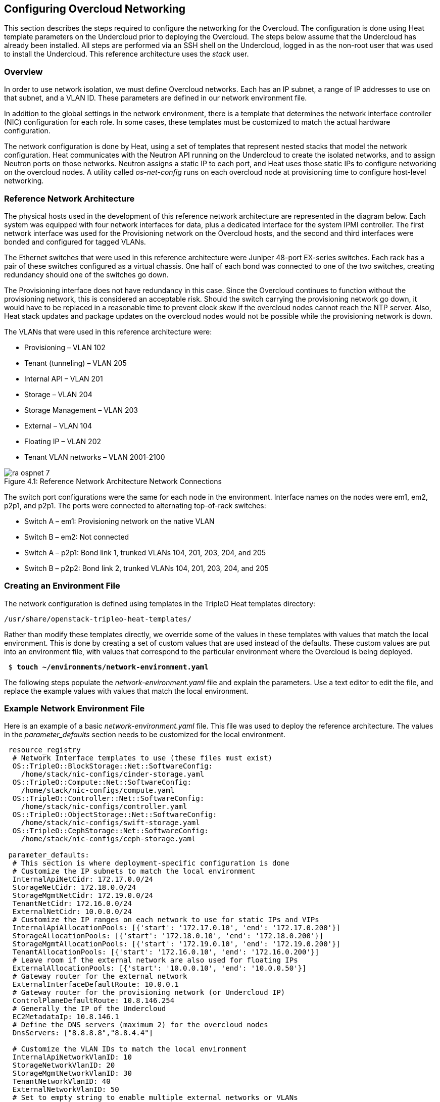 [chapter 4]
== Configuring Overcloud Networking

This section describes the steps required to configure the networking
for the Overcloud. The configuration is done using Heat template
parameters on the Undercloud prior to deploying the Overcloud. The
steps below assume that the Undercloud has already been installed. All
steps are performed via an SSH shell on the Undercloud, logged in as
the non-root user that was used to install the Undercloud. This
reference architecture uses the _stack_ user.

=== Overview
In order to use network isolation, we must define Overcloud
networks. Each has an IP subnet, a range of IP addresses to use on
that subnet, and a VLAN ID. These parameters are defined in our network environment file.

In addition to the global settings in the network environment, there
is a template that determines the network interface controller (NIC)
configuration for each role. In some cases, these templates must be
customized to match the actual hardware configuration.

The network configuration is done by Heat, using a set of templates
that represent nested stacks that model the network configuration.
Heat communicates with the Neutron API running on the Undercloud to
create the isolated networks, and to assign Neutron ports on those
networks. Neutron assigns a static IP to each port, and Heat uses
those static IPs to configure networking on the overcloud nodes. A
utility called _os-net-config_ runs on each overcloud node at
provisioning time to configure host-level networking.

=== Reference Network Architecture

The physical hosts used in the development of this reference network
architecture are represented in the diagram below. Each system was
equipped with four network interfaces for data, plus a dedicated
interface for the system IPMI controller. The first network interface
was used for the Provisioning network on the Overcloud hosts, and the
second and third interfaces were bonded and configured for tagged VLANs.

The Ethernet switches that were used in this reference architecture
were Juniper 48-port EX-series switches. Each rack has a pair of these
switches configured as a virtual chassis. One half of each bond was
connected to one of the two switches, creating redundancy should one of the switches go down.

The Provisioning interface does not have redundancy in this case.
Since the Overcloud continues to function without the provisioning
network, this is considered an acceptable risk. Should the switch
carrying the provisioning network go down, it would have to be
replaced in a reasonable time to prevent clock skew if the overcloud
nodes cannot reach the NTP server. Also, Heat stack updates and
package updates on the overcloud nodes would not be possible while the
provisioning network is down.

The VLANs that were used in this reference architecture were:

- Provisioning – VLAN 102
- Tenant (tunneling) – VLAN 205
- Internal API – VLAN 201
- Storage – VLAN 204
- Storage Management – VLAN 203
- External – VLAN 104
- Floating IP – VLAN 202
- Tenant VLAN networks – VLAN 2001-2100

[[image-refarch-net]]
.image-refarch-net
image::images/ra_ospnet_7.png[caption="Figure 4.1: " title="Reference Network Architecture Network Connections" align="center"]

The switch port configurations were the same for each node in the environment. Interface names on the nodes were em1, em2, p2p1, and p2p1. The ports were connected to alternating top-of-rack switches:

- Switch A – em1: Provisioning network on the native VLAN
- Switch B – em2: Not connected
- Switch A – p2p1: Bond link 1, trunked VLANs 104, 201, 203, 204, and 205
- Switch B – p2p2: Bond link 2, trunked VLANs 104, 201, 203, 204, and 205

=== Creating an Environment File

The network configuration is defined using templates in the TripleO Heat templates directory:

[subs=+quotes]
----
/usr/share/openstack-tripleo-heat-templates/
----

Rather than modify these templates directly, we override some of the
values in these templates with values that match the local
environment. This is done by creating a set of custom values that are used instead of the defaults. These custom values are put into an environment file, with values that correspond to the particular environment where the Overcloud is being deployed.

[subs=+quotes]
----
 $ *touch ~/environments/network-environment.yaml*
----

The following steps populate the _network-environment.yaml_ file and explain the parameters. Use a text editor to edit the file, and replace the example values with values that match the local environment.

=== Example Network Environment File

Here is an example of a basic _network-environment.yaml_ file. This
file was used to deploy the reference architecture. The values in the
_parameter_defaults_ section needs to be customized for the local environment.

[subs=+quotes]
----
 resource_registry
  # Network Interface templates to use (these files must exist)
  OS::TripleO::BlockStorage::Net::SoftwareConfig:
    /home/stack/nic-configs/cinder-storage.yaml
  OS::TripleO::Compute::Net::SoftwareConfig:
    /home/stack/nic-configs/compute.yaml
  OS::TripleO::Controller::Net::SoftwareConfig:
    /home/stack/nic-configs/controller.yaml
  OS::TripleO::ObjectStorage::Net::SoftwareConfig:
    /home/stack/nic-configs/swift-storage.yaml
  OS::TripleO::CephStorage::Net::SoftwareConfig:
    /home/stack/nic-configs/ceph-storage.yaml

 parameter_defaults:
  # This section is where deployment-specific configuration is done
  # Customize the IP subnets to match the local environment
  InternalApiNetCidr: 172.17.0.0/24
  StorageNetCidr: 172.18.0.0/24
  StorageMgmtNetCidr: 172.19.0.0/24
  TenantNetCidr: 172.16.0.0/24
  ExternalNetCidr: 10.0.0.0/24
  # Customize the IP ranges on each network to use for static IPs and VIPs
  InternalApiAllocationPools: [{'start': '172.17.0.10', 'end': '172.17.0.200'}]
  StorageAllocationPools: [{'start': '172.18.0.10', 'end': '172.18.0.200'}]
  StorageMgmtAllocationPools: [{'start': '172.19.0.10', 'end': '172.19.0.200'}]
  TenantAllocationPools: [{'start': '172.16.0.10', 'end': '172.16.0.200'}]
  # Leave room if the external network are also used for floating IPs
  ExternalAllocationPools: [{'start': '10.0.0.10', 'end': '10.0.0.50'}]
  # Gateway router for the external network
  ExternalInterfaceDefaultRoute: 10.0.0.1
  # Gateway router for the provisioning network (or Undercloud IP)
  ControlPlaneDefaultRoute: 10.8.146.254
  # Generally the IP of the Undercloud
  EC2MetadataIp: 10.8.146.1
  # Define the DNS servers (maximum 2) for the overcloud nodes
  DnsServers: ["8.8.8.8","8.8.4.4"]

  # Customize the VLAN IDs to match the local environment
  InternalApiNetworkVlanID: 10
  StorageNetworkVlanID: 20
  StorageMgmtNetworkVlanID: 30
  TenantNetworkVlanID: 40
  ExternalNetworkVlanID: 50
  # Set to empty string to enable multiple external networks or VLANs
  NeutronExternalNetworkBridge: "''"
  # Customize bonding options
  BondInterfaceOvsOptions:
      "bond_mode=balance-tcp lacp=active other-config:lacp-fallback-ab=true"
----

=== Configure IP Subnets

Each environment has its own IP subnets for each network. This varies
by deployment, and should be tailored to the environment. We set the
subnet information for all the networks inside our environment file.
Each subnet has a range of IP addresses that is used for assigning IP addresses to hosts and virtual IPs. Looking closely at the subnets configured in the environment example above:

[subs=+quotes]
----
parameter_defaults:

  InternalApiNetCidr: 172.17.0.0/24
  StorageNetCidr: 172.18.0.0/24
  StorageMgmtNetCidr: 172.19.0.0/24
  TenantNetCidr: 172.16.0.0/24
  ExternalNetCidr: 10.0.0.0/24
  # CIDR subnet mask length for provisioning network
  ControlPlaneSubnetCidr: 24
  InternalApiAllocationPools: [{'start': '172.17.0.10', 'end': '172.17.0.200'}]
  StorageAllocationPools: [{'start': '172.18.0.10', 'end': '172.18.0.200'}]
  StorageMgmtAllocationPools: [{'start': '172.19.0.10', 'end': '172.19.0.200'}]
  TenantAllocationPools: [{'start': '172.16.0.10', 'end': '172.16.0.200'}]
  # Make sure to leave room for floating IPs in external subnet
  ExternalAllocationPools: [{'start': '10.0.0.10', 'end': '10.0.0.50'}]
  # Gateway router for the external network
  ExternalInterfaceDefaultRoute: 10.0.0.1
  # Gateway router for the provisioning network (or Undercloud IP)
  ControlPlaneDefaultRoute:10.8.146.254
  # Generally the IP of the Undercloud
  EC2MetadataIp: 10.8.146.1
  # Define the DNS servers (maximum 2) for the overcloud nodes
  DnsServers:['8.8.8.8','8.8.4.4']
----

In this case, the Allocation Pool for the Internal API network starts
at .10 and continues to .200. This results in the static IPs and
virtual IPs that are assigned starting at .10, and are assigned
upwards with .200 being the highest assigned IP. The External network
hosts the Horizon dashboard and the OpenStack public API. If the
External network is used for both cloud administration and floating IPs, we need to make sure there is room for a pool of IPs to use as floating IPs for VM instances. Alternately, the floating IPs can be placed on a separate VLAN (which is configured by the operator post-deployment).

It is important to make sure that there are no IP conflicts on the Provisioning network. Perform a port scan on the Provisioning net if you are not certain that the IPs used for discovery IP range and host IP range are free (replace the network in the nmap command with the IP subnet of the Provisioning network in CIDR bitmask notation).

[subs=+quotes]
----
$ *sudo yum install -y nmap*
$ *nmap -sn 192.0.2.0/24*
----

For example, you should see the IP address(es) on the Undercloud, and any other hosts that are present on the subnet:

[subs=+quotes]
----
$ *nmap -sn 192.0.2.0/24*
Starting Nmap 6.40 ( http://nmap.org ) at 2015-10-02 15:14 EDT
Nmap scan report for 192.0.2.1
Host is up (0.00057s latency).
Nmap scan report for 192.0.2.2
Host is up (0.00048s latency).
Nmap scan report for 192.0.2.3
Host is up (0.00045s latency).
Nmap scan report for 192.0.2.5
Host is up (0.00040s latency).
Nmap scan report for 192.0.2.9
Host is up (0.00019s latency).
Nmap done: 256 IP addresses (5 hosts up) scanned in 2.45 seconds
----

=== Configuring VLANs and Bonding Options

In the example environment above, the VLANs and bonding options are
set. These must be overridden to match the local environment.

[subs=+quotes]
----
  # Customize the VLAN IDs to match the local environment
  InternalApiNetworkVlanID: 10
  StorageNetworkVlanID: 20
  StorageMgmtNetworkVlanID: 30
  TenantNetworkVlanID: 40
  ExternalNetworkVlanID: 50

  # Customize bonding options
  BondInterfaceOvsOptions:
      "bond_mode=balance-tcp lacp=active other-config:lacp-fallback-ab=true"
----

The VLANs must be customized to match the environment. The values
entered here are used in the network interface configuration templates covered below.

It is recommended to deploy a Tenant VLAN (which is used for tunneling GRE and/or VXLAN)
even if Neutron VLAN mode is chosen and tunneling is disabled at
 deployment time. This requires the least customization at deployment time,
 and leaves the option available to use tunnel networks as utility networks,
 or for network function virtualization in the future. Tenant
 networks are still created using VLANs, but the operator can create VXLAN tunnels for
special use networks without consuming tenant VLANs. It is possible to add
VXLAN capability to a network with a Tenant VLAN, but it is not possible to
add a Tenant VLAN to an already deployed set of hosts.

The _BondInterfaceOvsOptions_ parameter passes the options to Open
vSwitch when setting up bonding (if used in the environment). The
value above enables fault-tolerance and load balancing if the switch
supports (and is configured to use) LACP bonding. If LACP cannot be
established, the bond falls back to active/backup mode, with fault
tolerance, but where only one link in the bond is used at a time.

The default bonding options tries to negotiate LACP, but falls back to active-backup if LACP cannot be established:

[subs=+quotes]
----
 "bond_mode=balance-tcp lacp=active other-config:lacp-fallback-ab=true"
----

This mode is safe to use without configuring the switches if active-backup mode is desired.

If the switches do not support LACP, then do not configure a bond on the upstream switch. Instead, OVS can use _balance-slb_  mode to enable using two interfaces on the same VLAN as a bond:

[subs=+quotes]
----
 "bond_mode=balance-slb lacp=off"
----

OVS balances traffic based on source MAC address and destination
 VLAN. The switch only sees a given MAC address on one link in the
bond at a time, and OVS uses special filtering to prevent packet
duplication across the links.

In addition, the following options may be added to the options string to tune the bond:

[subs=+quotes]
----
 # Set the LACP heartbeat to 1 second or 30 seconds (default)
 "other_config:lacp-time=[fast|slow]"

 # Set the link detection to use miimon heartbeats or monitor carrier (default)
  "other_config:bond-detect-mode=[miimon|carrier]"

 # If using miimon, heartbeat interval in milliseconds (100 is usually good)
 "other_config:bond-miimon-interval=100"

 # Number of milliseconds a link must be up to be activated (to prevent flapping)
 "other_config:bond_updelay=1000"
----

If bonding is not used, these options are ignored.

=== Optional: Modify the Service to Network Mapping

Each OpenStack service is mapped to a particular network. The service
binds to the IP on that network. A virtual IP is created on
that network and shared among all HA controllers. These values are
defined in the _overcloud-without-mergepy.yaml_ file, and do not typically need to be changed.

To modify which services run on which networks, the _ServiceNetMap_ can be overridden in the environment file.

Here is the full set of service-to-net mappings, this can be included in the environment file, and then the networks can be customized.

[subs=+quotes]
----
 parameter_defaults:
  ServiceNetMap:
    NeutronTenantNetwork: tenant
    CeilometerApiNetwork: internal_api
    MongoDbNetwork: internal_api
    CinderApiNetwork: internal_api
    CinderIscsiNetwork: storage
    GlanceApiNetwork: storage
    GlanceRegistryNetwork: internal_api
    KeystoneAdminApiNetwork: internal_api
    KeystonePublicApiNetwork: internal_api
    NeutronApiNetwork: internal_api
    HeatApiNetwork: internal_api
    NovaApiNetwork: internal_api
    NovaMetadataNetwork: internal_api
    NovaVncProxyNetwork: internal_api
    SwiftMgmtNetwork: storage_mgmt
    SwiftProxyNetwork: storage
    HorizonNetwork: internal_api
    MemcachedNetwork: internal_api
    RabbitMqNetwork: internal_api
    RedisNetwork: internal_api
    MysqlNetwork: internal_api
    CephClusterNetwork: storage_mgmt
    CephPublicNetwork: storage
    ControllerHostnameResolveNetwork: internal_api
    ComputeHostnameResolveNetwork: internal_api
    BlockStorageHostnameResolveNetwork: internal_api
    ObjectStorageHostnameResolveNetwork: internal_api
    CephStorageHostnameResolveNetwork: storage
----

=== Optional: Modify Which Networks Get Deployed

The settings in the _resource_registry_ section of the environment file for networks and ports do not ordinarily need to be changed. The list of networks can be changed, however, if only a subset of the networks are desired.

NOTE: When specifying custom networks and ports, do not include the _environments/network-isolation.yaml_ on the deployment command line. Instead, specify all the networks and ports in the network environment file.

In order to use isolated networks, the servers must have IP addresses on each network. We use Neutron in the Undercloud to manage IP addresses on the isolated networks, so we need to enable Neutron port creation for each network. We override the resource registry in our environment file.

First, this is the complete set of networks and ports that can be deployed:

[subs=+quotes]
----
 resource_registry
  # This section is usually not modified, if in doubt stick to the defaults
  # TripleO overcloud networks
  OS::TripleO::Network::External:
    /usr/share/openstack-tripleo-heat-templates/network/external.yaml
  OS::TripleO::Network::InternalApi:
    /usr/share/openstack-tripleo-heat-templates/network/internal_api.yaml
  OS::TripleO::Network::StorageMgmt:
    /usr/share/openstack-tripleo-heat-templates/network/storage_mgmt.yaml
  OS::TripleO::Network::Storage:
    /usr/share/openstack-tripleo-heat-templates/network/storage.yaml
  OS::TripleO::Network::Tenant:
   /usr/share/openstack-tripleo-heat-templates/network/tenant.yaml

  # Port assignments for the controller role
  OS::TripleO::Controller::Ports::ExternalPort:
    /usr/share/openstack-tripleo-heat-templates/network/ports/external.yaml
  OS::TripleO::Controller::Ports::InternalApiPort:
    /usr/share/openstack-tripleo-heat-templates/network/ports/internal_api.yaml
  OS::TripleO::Controller::Ports::StoragePort:
    /usr/share/openstack-tripleo-heat-templates/network/ports/storage.yaml
  OS::TripleO::Controller::Ports::StorageMgmtPort:
    /usr/share/openstack-tripleo-heat-templates/network/ports/storage_mgmt.yaml
  OS::TripleO::Controller::Ports::TenantPort:
    /usr/share/openstack-tripleo-heat-templates/network/ports/tenant.yaml
  # Port assignment for the Redis VIP on isolated network
  OS::TripleO::Controller::Ports::RedisVipPort:
    /usr/share/openstack-tripleo-heat-templates/network/ports/vip.yaml

  # Port assignments for the compute role
  OS::TripleO::Compute::Ports::InternalApiPort:
    /usr/share/openstack-tripleo-heat-templates/network/ports/internal_api.yaml
  OS::TripleO::Compute::Ports::StoragePort:
    /usr/share/openstack-tripleo-heat-templates/network/ports/storage.yaml
  OS::TripleO::Compute::Ports::TenantPort:
    /usr/share/openstack-tripleo-heat-templates/network/ports/tenant.yaml

  # Port assignments for the ceph storage role
  OS::TripleO::CephStorage::Ports::StoragePort:
    /usr/share/openstack-tripleo-heat-templates/network/ports/storage.yaml
  OS::TripleO::CephStorage::Ports::StorageMgmtPort:
    /usr/share/openstack-tripleo-heat-templates/network/ports/storage_mgmt.yaml

  # Port assignments for the swift storage role
  OS::TripleO::SwiftStorage::Ports::InternalApiPort:
    /usr/share/openstack-tripleo-heat-templates/network/ports/internal_api.yaml
  OS::TripleO::SwiftStorage::Ports::StoragePort:
    /usr/share/openstack-tripleo-heat-templates/network/ports/storage.yaml
  OS::TripleO::SwiftStorage::Ports::StorageMgmtPort:
    /usr/share/openstack-tripleo-heat-templates/network/ports/storage_mgmt.yaml

  # Port assignments for the block storage role
  OS::TripleO::BlockStorage::Ports::InternalApiPort:
    /usr/share/openstack-tripleo-heat-templates/network/ports/internal_api.yaml
  OS::TripleO::BlockStorage::Ports::StoragePort:
    /usr/share/openstack-tripleo-heat-templates/network/ports/storage.yaml
  OS::TripleO::BlockStorage::Ports::StorageMgmtPort:
    /usr/share/openstack-tripleo-heat-templates/network/ports/storage_mgmt.yaml
----

The first section of this file has the resource registry declaration
for the _OS::TripleO::Network::*_ resources. By default these
resources point at a _noop.yaml_ file that does not create any networks. By pointing these resources at the YAML files for each network, we enable the creation of these networks.

The next several sections create the IP addresses for the nodes in each role. The controller nodes have IPs on each network. The compute and storage nodes each have IPs on a subset of the networks.

To deploy without one of the pre-configured networks, disable the
network definition and the corresponding port definition for the role.
For instance, all references to _storage_mgmt.yaml_ could be replaced
with _noop.yaml_:

[subs=+quotes]
----
resource_registry
  # This section is usually not modified, if in doubt stick to the defaults
  # TripleO overcloud networks
  OS::TripleO::Network::External:
    /usr/share/openstack-tripleo-heat-templates/network/external.yaml
  OS::TripleO::Network::InternalApi:
    /usr/share/openstack-tripleo-heat-templates/network/internal_api.yaml
  *OS::TripleO::Network::StorageMgmt:
    /usr/share/openstack-tripleo-heat-templates/network/noop.yaml*
  OS::TripleO::Network::Storage:
    /usr/share/openstack-tripleo-heat-templates/network/storage.yaml
  OS::TripleO::Network::Tenant:
   /usr/share/openstack-tripleo-heat-templates/network/tenant.yaml

  # Port assignments for the controller role
  OS::TripleO::Controller::Ports::ExternalPort:
    /usr/share/openstack-tripleo-heat-templates/network/ports/external.yaml
  OS::TripleO::Controller::Ports::InternalApiPort:
    /usr/share/openstack-tripleo-heat-templates/network/ports/internal_api.yaml
  OS::TripleO::Controller::Ports::StoragePort:
    /usr/share/openstack-tripleo-heat-templates/network/ports/storage.yaml
  *OS::TripleO::Controller::Ports::StorageMgmtPort:
    /usr/share/openstack-tripleo-heat-templates/network/ports/noop.yaml*
  OS::TripleO::Controller::Ports::TenantPort:
    /usr/share/openstack-tripleo-heat-templates/network/ports/tenant.yaml
  # Port assignment for the Redis VIP on isolated network
  OS::TripleO::Controller::Ports::RedisVipPort:
    /usr/share/openstack-tripleo-heat-templates/network/ports/vip.yaml

  # Port assignments for the compute role
  OS::TripleO::Compute::Ports::InternalApiPort:
    /usr/share/openstack-tripleo-heat-templates/network/ports/internal_api.yaml
  OS::TripleO::Compute::Ports::StoragePort:
    /usr/share/openstack-tripleo-heat-templates/network/ports/storage.yaml
  OS::TripleO::Compute::Ports::TenantPort:
    /usr/share/openstack-tripleo-heat-templates/network/ports/tenant.yaml

  # Port assignments for the ceph storage role
  OS::TripleO::CephStorage::Ports::StoragePort:
    /usr/share/openstack-tripleo-heat-templates/network/ports/storage.yaml
  *OS::TripleO::CephStorage::Ports::StorageMgmtPort:
    /usr/share/openstack-tripleo-heat-templates/network/ports/noop.yaml*

  # Port assignments for the swift storage role
  OS::TripleO::SwiftStorage::Ports::InternalApiPort:
    /usr/share/openstack-tripleo-heat-templates/network/ports/internal_api.yaml
  OS::TripleO::SwiftStorage::Ports::StoragePort:
    /usr/share/openstack-tripleo-heat-templates/network/ports/storage.yaml
  *OS::TripleO::SwiftStorage::Ports::StorageMgmtPort:
    /usr/share/openstack-tripleo-heat-templates/network/ports/noop.yaml*

  # Port assignments for the block storage role
  OS::TripleO::BlockStorage::Ports::InternalApiPort:
    /usr/share/openstack-tripleo-heat-templates/network/ports/internal_api.yaml
  OS::TripleO::BlockStorage::Ports::StoragePort:
    /usr/share/openstack-tripleo-heat-templates/network/ports/storage.yaml
  *OS::TripleO::BlockStorage::Ports::StorageMgmtPort:
    /usr/share/openstack-tripleo-heat-templates/network/ports/noop.yaml*

 parameter_defaults:
  ServiceNetMap:
    NeutronTenantNetwork: tenant
    CeilometerApiNetwork: internal_api
    MongoDbNetwork: internal_api
    CinderApiNetwork: internal_api
    CinderIscsiNetwork: storage
    GlanceApiNetwork: storage
    GlanceRegistryNetwork: internal_api
    *KeystoneAdminApiNetwork: ctlplane # Admin connection for
    Undercloud*
    KeystonePublicApiNetwork: internal_api
    NeutronApiNetwork: internal_api
    HeatApiNetwork: internal_api
    NovaApiNetwork: internal_api
    NovaMetadataNetwork: internal_api
    NovaVncProxyNetwork: internal_api
    *SwiftMgmtNetwork: storage # Changed from storage_mgmt*
    SwiftProxyNetwork: storage
    HorizonNetwork: internal_api
    MemcachedNetwork: internal_api
    RabbitMqNetwork: internal_api
    RedisNetwork: internal_api
    MysqlNetwork: internal_api
    *CephClusterNetwork: storage # Changed from storage_mgmt*
    CephPublicNetwork: storage
    ControllerHostnameResolveNetwork: internal_api
    ComputeHostnameResolveNetwork: internal_api
    BlockStorageHostnameResolveNetwork: internal_api
    ObjectStorageHostnameResolveNetwork: internal_api
    CephStorageHostnameResolveNetwork: storage
----

By using _noop.yaml_, no network or ports are created, so the services
on the Storage Management network would default to the provisioning
network. This can be changed in the _ServiceNetMap_ (see above) in order to move the storage management services to another network, such as storage.

=== Network Interface Configuration Template Registry
In the environment file, we point to a network interface configuration
template for each role. These files are created and customized in the next steps:

[subs=+quotes]
----
  # Network Interface templates to use
  OS::TripleO::BlockStorage::Net::SoftwareConfig:
    /home/stack/nic-configs/cinder-storage.yaml
  OS::TripleO::Compute::Net::SoftwareConfig:
    /home/stack/nic-configs/compute.yaml
  OS::TripleO::Controller::Net::SoftwareConfig:
    /home/stack/nic-configs/controller.yaml
  OS::TripleO::ObjectStorage::Net::SoftwareConfig:
    /home/stack/nic-configs/swift-storage.yaml
  OS::TripleO::CephStorage::Net::SoftwareConfig:
    /home/stack/nic-configs/ceph-storage.yaml
----

=== Configuring the Network Interfaces

The network interfaces are configured on each system by the
_os-net-config_ tool. That tool is configured using templates. There are
sample configurations inside of the
_/usr/share/openstack-tripleo-heat-templates/network/config_ directory on the Undercloud.

First we copy the sample configuration templates from one of the subdirectories, for example _bond-with-vlans_ (for systems with 3 or more data NICs in addition to IPMI):

[subs=+quotes]
----
 $ *mkdir ~/net-configs*
 $ *export TEMPLATE_DIR=/usr/share/openstack-tripleo-heat-templates*
 $ *cp $TEMPLATE_DIR/network/config/bond-with-vlans/*
 ~/templates/net-configs*
----

Another set of examples for systems with a single or dual data NIC is in _single-nic-vlans_:

[subs=+quotes]
----
 $ *mkdir ~/net-configs*
 $ *export TEMPLATE_DIR=/usr/share/openstack-tripleo-heat-templates*
 $ *cp $TEMPLATE_DIR/network/config/single-nic-vlans/*
 ~/templates/net-configs*
----

NOTE: The single-nic templates are generally used for testing {ro} in a fully virtualized environment. Each VM has only one interface, and the network separation is done with different VLANs under the same bridge.

Next we need to customize these templates to fit the environment.
Let's start by looking at the unedited sample _controller.yaml_ from the _bond-with-vlans_ templates. This sample configuration uses the first Ethernet NIC as the provisioning network, and the second and third Ethernet NICs are a bond carrying all the Overcloud networks. The top section and the parameters section do not need to be modified. Only the section under "network_config" should be customized:

[subs=+quotes]
----
heat_template_version: 2015-04-30

description: >
  Software Config to drive os-net-config with 2 bonded nics on a bridge
  with a VLANs attached for the controller role.

parameters:
  ControlPlaneIp:
    default: ''
    description: IP address/subnet on the ctlplane network
    type: string
  ExternalIpSubnet:
    default: ''
    description: IP address/subnet on the external network
    type: string
  InternalApiIpSubnet:
    default: ''
    description: IP address/subnet on the internal API network
    type: string
  StorageIpSubnet:
    default: ''
    description: IP address/subnet on the storage network
    type: string
  StorageMgmtIpSubnet:
    default: ''
    description: IP address/subnet on the storage mgmt network
    type: string
  TenantIpSubnet:
    default: ''
    description: IP address/subnet on the tenant network
    type: string
  BondInterfaceOvsOptions:
    default: ''
    description: The ovs_options string for the bond interface. Set things
                 like lacp=active and/or bond_mode=balance-slb using this
                  option.
    type: string
  ExternalNetworkVlanID:
    default: 10
    description: Vlan ID for the external network traffic.
    type: number
  InternalApiNetworkVlanID:
    default: 20
    description: Vlan ID for the internal_api network traffic.
    type: number
  StorageNetworkVlanID:
    default: 30
    description: Vlan ID for the storage network traffic.
    type: number
  StorageMgmtNetworkVlanID:
    default: 40
    description: Vlan ID for the storage mgmt network traffic.
    type: number
  TenantNetworkVlanID:
    default: 50
    description: Vlan ID for the tenant network traffic.
    type: number
  ExternalInterfaceDefaultRoute:
    default: '10.0.0.1'
    description: default route for the external network
    type: string
  ControlPlaneSubnetCidr: # Override this via parameter_defaults
    default: '24'
    description: The subnet CIDR of the control plane network.
    type: string
  DnsServers: # Override this via parameter_defaults
    default: []
    description: A list of DNS servers (2 max) to add to resolv.conf.
    type: json
  EC2MetadataIp: # Override this via parameter_defaults
    description: The IP address of the EC2 metadata server.
    type: string

resources:
  OsNetConfigImpl:
    type: OS::Heat::StructuredConfig
    properties:
      group: os-apply-config
      config:
        os_net_config:
          network_config:
            -
              type: ovs_bridge
              name: {get_input: bridge_name}
              dns_servers: {get_param: DnsServers}
              members:
                -
                  type: ovs_bond
                  name: bond1
                  ovs_options: {get_param: BondInterfaceOvsOptions}
                  members:
                    -
                      type: interface
                      name: nic2
                      primary: true
                    -
                      type: interface
                      name: nic3
                -
                  type: vlan
                  device: bond1
                  vlan_id: {get_param: ExternalNetworkVlanID}
                  addresses:
                    -
                      ip_netmask: {get_param: ExternalIpSubnet}
                  routes:
                    -
                      ip_netmask: 0.0.0.0/0
                      next_hop: {get_param: ExternalInterfaceDefaultRoute}
                -
                  type: vlan
                  device: bond1
                  vlan_id: {get_param: InternalApiNetworkVlanID}
                  addresses:
                  -
                    ip_netmask: {get_param: InternalApiIpSubnet}
                -
                  type: vlan
                  device: bond1
                  vlan_id: {get_param: StorageNetworkVlanID}
                  addresses:
                  -
                    ip_netmask: {get_param: StorageIpSubnet}
                -
                  type: vlan
                  device: bond1
                  vlan_id: {get_param: StorageMgmtNetworkVlanID}
                  addresses:
                  -
                    ip_netmask: {get_param: StorageMgmtIpSubnet}
                -
                  type: vlan
                  device: bond1
                  vlan_id: {get_param: TenantNetworkVlanID}
                  addresses:
                  addresses:
                  -
                    ip_netmask: {get_param: TenantIpSubnet}

outputs:
  OS::stack_id:
    description: The OsNetConfigImpl resource.
    value: {get_resource: OsNetConfigImpl}
----

==== Configuring Interfaces

The individual interfaces may need to be modified. As an example, below are the modifications that would be required to use the second NIC to connect to an infrastructure network with DHCP addresses, and to use the third and fourth NICs for the bond:

[subs=+quotes]
----
       network_config:
            *# Add a DHCP infrastructure network to nic2*
            *-*
              *type: interface*
              *name: nic2*
              *use_dhcp: true*
              *defroute: false*
            -
              type: ovs_bridge
              name: br-bond
              members:
                -
                  type: ovs_bond
                  name: bond1
                  ovs_options: {get_param: BondInterfaceOvsOptions}
                  members:
                    *# Modify bond NICs to use nic3 and nic4*
                    -
                      type: interface
                      *name: nic3*
                      primary: true
                    -
                      type: interface
                      *name: nic4*
----

When using numbered interfaces ("nic1", "nic2", etc.) instead of named interfaces ("eth0", "eno2", etc.), the network interfaces of hosts within a role do not have to be exactly the same. For instance, one host may have interfaces em1 and em2, while another has eno1 and eno2, but both hosts' NICs can be referred to as nic1 and nic2.

The numbered NIC scheme only takes into account the interfaces that are live (have a cable attached to the switch). So if you have some hosts with 4 interfaces, and some with 6, you should use nic1-nic4 and only plug in 4 cables on each host.

==== Configuring Routes and Default Routes

There are two ways that a host may have its default routes set. If the
interface is using DHCP, and the DHCP server offers a gateway address,
the system installs a default route for that gateway. Otherwise, a default route may be set manually on an interface with a static IP.

Although the Linux kernel supports multiple default gateways, it only
uses the one with the lowest metric. If there are multiple DHCP interfaces, this can result in an unpredictable default gateway. In this case, it is recommended that _defroute=no_ be set for the interfaces other than the one where we want the default route. In this case, we want a DHCP interface (NIC 2) to be the default route (rather than the Provisioning interface), so we disable the default route on the provisioning interface (note that the defroute parameter only applies to routes learned via DHCP):

[subs=+quotes]
----
    *# No default route on the Provisioning network*
            -
              type: interface
              name: nic1
              use_dhcp: true
              *defroute: no*
            *# Instead use this DHCP infrastructure VLAN as the
            default route*
            *-*
              *type: interface*
              *name: nic2*
              *use_dhcp: true*
----

By default, {ro} director 7.1 uses static IP addressing on all interfaces. To set a static route on an interface with a static IP, specify a route to the subnet. For instance, here is a hypothetical route to the 10.1.2.0/24 subnet via the gateway at 172.17.0.1 on the Internal API network:

[subs=+quotes]
----
 -
                  type: vlan
                  device: bond1
                  vlan_id: {get_param: InternalApiNetworkVlanID}
                  addresses:
                  -
                    ip_netmask: {get_param: InternalApiIpSubnet}
              *routes:*
                *-*
                  *ip_netmask: 10.1.2.0/24*
                  *next_hop: 172.17.0.1*
----

==== Using the Native VLAN for Floating IPs

{ro} 7 configures Neutron with an empty string for the Neutron external bridge mapping. This results in the physical interface being patched to br-int,rather than using br-ex directly (as in previous versions). This model allows for multiple floating IP networks, using either VLANs or multiple physical connections.

[subs=+quotes]
----
  parameter_defaults:
    NeutronExternalNetworkBridge: "''"
----

When using only one floating IP network on the native VLAN of a bridge, then you can optionally set the Neutron external bridge to e.g. "br-ex". This results in the packets only having to traverse one bridge (instead of two), and may result in slightly lower CPU when passing traffic over the floating IP network.

[subs=+quotes]
----
  parameter_defaults:
    NeutronExternalNetworkBridge: "'br-ex'"
----

The next section contains the changes to the NIC config that need to happen to put the External network on the native VLAN (the External network may be used for floating IPs in addition to the Horizon dashboard and Public APIs).

==== Using the Native VLAN on a Trunked Interface

If a trunked interface or bond has a network on the native VLAN, then
the IP address is assigned directly to the bridge and there is
no VLAN interface. If the native VLAN is used for the External
network, make sure to set the _NeutronExternalNetworkBridge_ parameters
to *"br-ex"* instead of *"''"* in the _network-environment.yaml_.

For example, if the external network is on the native VLAN, the bond configuration would look like this:

[subs=+quotes]
----
    network_config:
              -
                type: ovs_bridge
                name: {get_input: bridge_name}
                addresses:
                  -
                    ip_netmask: {get_param: ExternalIpSubnet}
                routes:
                  -
                    ip_netmask: 0.0.0.0/0
                    next_hop: {get_param: ExternalInterfaceDefaultRoute}
                members:
                  -
                    type: ovs_bond
                    name: bond1
                    ovs_options: {get_param: BondInterfaceOvsOptions}
                    members:
                      -
                        type: interface
                        name: nic2
                        primary: true
                      -
                        type: interface
                        name: nic3
----

NOTE: When moving the address (and possibly route) statements onto the bridge, be sure to remove the corresponding VLAN interface from the bridge. Make sure to make the changes to all applicable roles. The External network is only on the controllers, so only the controller template needs to be changed. The Storage network on the other hand is attached to all roles, so if the storage network were the default VLAN, all roles would need to be edited.

==== Configuring Jumbo Frames

The Maximum Transmission Unit (MTU) setting determines the maximum amount of data that can be transmitted by a single Ethernet frame. Using a larger value can result in less overhead, since each frame adds data in the form of a header.

The default value MTU 1500, and using a value higher than that
requires the switch port to be configured to support jumbo frames. Most switches support an MTU of at least 9000, but many are configured for 1500 by default. The MTU of a VLAN cannot exceed the MTU of the physical interface. Make sure to include the MTU value on the bond and/or interface.

Storage, Storage Management, Internal API, and Tenant networking can all benefit from jumbo frames. In testing, tenant networking throughput was over 300% greater when using jumbo frames in conjunction with VXLAN tunnels.

NOTE: It is recommended that the Provisioning interface, External
interface, and any floating IP interfaces be left at the default MTU
of 1500. Traffic which crosses a router border is limited to an MTU of 1500, so connectivity problems can occur if jumbo frames are used on these networks.

[subs=+quotes]
----
    -
                    type: ovs_bond
                    name: bond1
                    *mtu: 9000*
                    ovs_options: {get_param: BondInterfaceOvsOptions}
                    members:
                      -
                        type: interface
                        name: nic2
                        *mtu: 9000*
                        primary: true
                      -
                        type: interface
                        name: nic3
                        mtu: 9000
                  -
                    # The external interface should stay at default
                    type: vlan
                    device: bond1
                    vlan_id: {get_param: ExternalNetworkVlanID}
                    addresses:
                      -
                        ip_netmask: {get_param: ExternalIpSubnet}
                    routes:
                      -
                        ip_netmask: 0.0.0.0/0
                        next_hop: {get_param: ExternalInterfaceDefaultRoute}
                  -
                    *# MTU 9000 for Internal API, Storage, and Storage
                    MGMT*
                    type: vlan
                    device: bond1
                    *mtu: 9000*
                    vlan_id: {get_param: InternalApiNetworkVlanID}
                    addresses:
                    -
                      ip_netmask: {get_param: InternalApiIpSubnet}
----

NOTE: In order for VMs to take advantage of jumbo frames, several
settings need to be made post-deployment. The Neutron and Nova options
for _veth_mtu_ and _network_device_mtu_ respectively need to be changed, as well as the default MTU given to VMs via DHCP. See the section in Chapter 5 titled "Configure MTU" for details of this required change.

==== Making Changes to All Roles

When customizing network interface templates, make sure you make changes in all the roles used in the deployment. The physical interface configuration does not have to be the same for various roles, but each host within the role should have the same effective physical network configuration. For instance, some hosts may have NICs named em1 – em4, while others have NICs named eno1 – eno4, but all hosts may be configured using nic1 – nic4.

==== Changes to Network Configuration in {ro} director 7.1
The 7.1 version of {ro} director supports static IPs on the
Provisioning network. These changes require additional parameters for
setting static IPs, routes, and DNS servers. If you are reusing
templates from an {rpo} 7.0 deployment, you must modify the templates
to be compatible with version 7.1.

When using static Provisioning IPs, the network environment file now needs to contain additional resource defaults (customize to match the environment):

[subs=+quotes]
----
 parameter_defaults:
  # Gateway router for the provisioning network (or Undercloud IP)
  ControlPlaneDefaultRoute:10.8.146.254
  # Generally the IP of the Undercloud
  EC2MetadataIp: 10.8.146.1
  # Define the DNS servers (maximum 2) for the overcloud nodes
  DnsServers:['8.8.8.8','8.8.4.4']
----

The NIC templates for each role must be modified as well. First,
additional parameters need to be added to the top section of the NIC
config templates. Whether the provisioning interface uses DHCP or
static IPs, these must be added in any case:

[subs=+quotes]
----
 parameters:
  ControlPlaneIp:
    default: ''
    description: IP address/subnet on the ctlplane network
    type: string
  ControlPlaneSubnetCidr: # Override this via parameter_defaults
    default: '24'
    description: The subnet CIDR of the control plane network.
    type: string
  DnsServers: # Override this via parameter_defaults
    default: []
    description: A list of DNS servers (2 max) to add to resolv.conf.
    type: json
  EC2MetadataIp: # Override this via parameter_defaults
    description: The IP address of the EC2 metadata server.
    type: string
----

If the provisioning interface usess static IPs, then those parameters
must be used in the NIC config portion of the templates.

Here is an example of the changes required for the controller role (in bold):

[subs=+quotes]
----
          network_config:
            -
              type: interface
              name: nic1
              use_dhcp: false
              addresses:
                -
                  ip_netmask:
                    list_join:
                      - '/'
                      - - {get_param: ControlPlaneIp}
                        - {get_param: ControlPlaneSubnetCidr}
              routes:
                -
                  ip_netmask: 169.254.169.254/32
                  next_hop: {get_param: EC2MetadataIp}
            -
              type: ovs_bridge
              name: {get_input: bridge_name}
              dns_servers: {get_param: DnsServers}
              members:
                -
                  type: ovs_bond
                  name: bond1
                  ovs_options: {get_param: BondInterfaceOvsOptions}
                  members:
                    -
                      type: interface
                      name: nic2
                      primary: true
                    -
                      type: interface
                      name: nic3
                -
                  type: vlan
                  device: bond1
                  vlan_id: {get_param: ExternalNetworkVlanID}
                  addresses:
                    -
                      ip_netmask: {get_param: ExternalIpSubnet}
                  routes:
                    -
                      ip_netmask: 0.0.0.0/0
                      next_hop: {get_param: ExternalInterfaceDefaultRoute}
----

Here are the changes required for the compute and storage roles:

[subs=+quotes]
----
          network_config:
            -
              type: interface
              name: nic1
              use_dhcp: false
              dns_servers: {get_param: DnsServers}
              addresses:
                -
                  ip_netmask:
                    list_join:
                      - '/'
                      - - {get_param: ControlPlaneIp}
                        - {get_param: ControlPlaneSubnetCidr}
              routes:
                -
                  ip_netmask: 169.254.169.254/32
                  next_hop: {get_param: EC2MetadataIp}
                -
                  default: true
                  next_hop: {get_param: ControlPlaneDefaultRoute}
----

=== Deploying the Overcloud with Network Isolation

When deploying with network isolation, you should specify the NTP server for the overcloud nodes. If the clocks are not synchronized, some OpenStack services may be unable to start, especially when using HA. The NTP server should be reachable from both the External and Provisioning subnets. The neutron network type should be specified, along with the tunneling or VLAN parameters.

To deploy with network isolation and include the network environment
file, use the *-e* parameters with the openstack overcloud deploy command. For instance, to deploy VXLAN mode, the deployment command might be:

[subs=+quotes]
----
 $ *openstack overcloud deploy \
 -e /usr/share/openstack-tripleo-heat-templates/environments/network-isolation.yaml \
 -e /home/stack/network-environment.yaml \
 --templates --ntp-server pool.ntp.org --neutron-network-type vxlan \
 --neutron-tunnel-types vxlan*
----

To deploy with VLAN mode, you should specify the range of VLANs for tenant networks:

[subs=+quotes]
----
  $ *openstack overcloud deploy \
 -e /usr/share/openstack-tripleo-heat-templates/environments/network-isolation.yaml \
 -e /home/stack/network-environment.yaml \
 --templates --ntp-server pool.ntp.org --neutron-network-type vlan \
 --neutron-bridge-mappings datacentre:br-ex \
 --neutron-network-vlan-ranges datacentre:30:100*
----

If the tenant network VLANs are on a different bridge (not br-ex),
then the tenant bridge must be included in the bridge mappings and
VLAN ranges. For example, if the tenant VLAN bridge is named
_br-tenant_:

[subs=+quotes]
----
  $ *openstack overcloud deploy \
 -e /usr/share/openstack-tripleo-heat-templates/environments/network-isolation.yaml \
 -e /home/stack/network-environment.yaml \
 --templates --ntp-server pool.ntp.org --neutron-network-type vlan \
 --neutron-bridge-mappings datacentre:br-ex,tenantvlan:br-tenant \
 --neutron-network-vlan-ranges tenantvlan:30:100*
----

NOTE: When specifying custom networks and ports (such as when deploying only a subset of the available networks), do not include the _environments/network-isolation.yaml_ on the deployment command line. Instead, specify all the networks and ports in the network environment file. See the previous section titled "Optional: Modify Which Networks Get Deployed".
